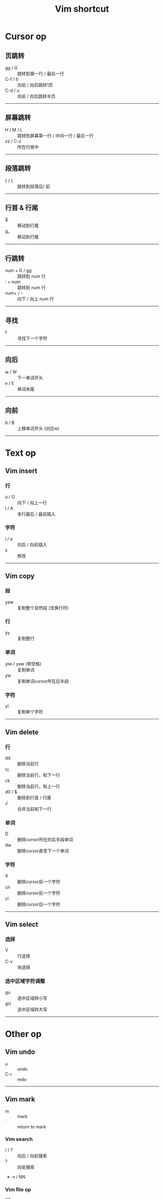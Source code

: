 #+TITLE: Vim shortcut
* Cursor op

** 页跳转

- gg / G :: 跳转到第一行 / 最后一行
- C-f / b :: 向前 / 向后跳转1页
- C-d / u :: 向前 / 向后跳转半页

-----            


** 屏幕跳转

- H / M / L :: 跳转到屏幕第一行 / 中间一行 / 最后一行
- zz / C-z :: 所在行居中
       
-----


** 段落跳转
   
- } / { ::  跳转到段落后/ 前

-----


** 行首 & 行尾

- $ :: 移动到行尾
- g_ :: 移动到行尾

-----


** 行跳转

- num + G / gg :: 跳转到 num 行
- : + num :: 跳转到 num 行
- num+ / - :: 向下 / 向上 num 行

-----


** 寻找              

- f :: 寻找下一个字符

-----


** 向后

- w / W :: 下一单词开头
- e / E :: 单词末尾

-----


** 向前

- b / B :: 上移单词开头 (对应w)

-----


* Text op

** Vim insert

*** 行

 - o / O :: 向下 / 向上一行
 - I / A :: 本行最后 / 最前插入

*** 字符

 - i / a :: 向后 / 向前插入
 - s :: 修改

-----
 

** Vim copy

*** 段
 
 - yaw :: 复制整个自然段 (含换行符)
         
*** 行

 - yy :: 复制整行
       
*** 单词

 - yiw / yaw (带空格) :: 复制单词
 - yw :: 复制单词cursor所在后半段
       
*** 字符

 - yl :: 复制单个字符
 
 -----


** Vim delete

*** 行

 - dd :: 删除当前行
 - cj :: 删除当前行，和下一行
 - ck :: 删除当前行，和上一行
 - d0 / $ :: 删除到行首 / 行尾
 - J :: 合并当前和下一行
       
*** 单词
   
 - D :: 删除cursor所在的后半段单词
 - dw :: 删除cursor直至下一个单词

*** 字符

 - X :: 删除cursor前一个字符
 - ch :: 删除cursor前一个字符
 - cl :: 删除cursor后一个字符
       
 -----


** Vim select
 
*** 选择

 - V :: 行选择
 - C-v :: 块选择

*** 选中区域字符调整

 - gu :: 选中区域转小写
 - gU :: 选中区域转大写

 -----

 
* Other op

** Vim  undo

- u :: undo
- C-r :: redo

-----


** Vim mark

 - m :: mark
 - ` :: return to mark

*** Vim search

 - / / ? :: 向后 / 向前搜索
 - ? :: 向前搜索
 - n / NN

 
*** Vim file op

 - ZZ :: save and quit

-----


* Some Tips

** Jump flow
   
- Lv. paragraph

    1. gg, G
    2. C-d, C-u
    3. H, M, L

- Lv. line

    4. j, k
    5. 0, $
   
- Lv. char

    6. f
    7. w, b, e
    8. h, l

-----


** Edit

- Write around Head and tail
    1. next head: wi
    2. last head: bi
    3. next tail: ea

- Capitalize head and tail
    1. next head: w~
    2. last head: b~ 

-----


** Jump

- Jump into / out of '()'
    1. esc + i / kji
    2. esc + la / kjla

- Jump into '{}'
    1. esc + i + RET + esc + O / kji + RET + kjO

-----


** Delete

- Delete single word
    1. diw (i)
    2. daw (i)
    3. dw

- Delete words
    1. df + char / dF + char
    2. dt + char / dT + char

- Delete in '()'
    1. di( / di)

-----

* Frank's follow-up
** File handling  
- :e! :: Open a existing file in the VI-editor \\
  e.g :e! .vimrc
- :e + Space + C-d :: Display the list of file names in the current directory 
** Common configuration of .vimrc
- :imap jk <esc> :: Mapping 'jk' to escape
- set guifont=Consolas:h22 :: Setting the font & font size
- set relativenumber :: Display the relative line number
- colorscheme desert :: Setting the color scheme to desert
